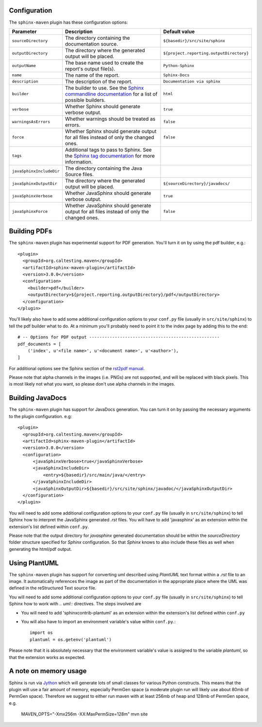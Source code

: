 .. _`Sphinx commandline documentation`: http://sphinx.pocoo.org/man/sphinx-build.html?highlight=command%20line
.. _`Sphinx tag documentation`: http://sphinx.pocoo.org/markup/misc.html#tags
.. _`Jython`: http://www.jython.org/
.. _`rst2pdf manual`: http://lateral.netmanagers.com.ar/static/manual.pdf

Configuration
=============

The ``sphinx-maven`` plugin has these configuration options:

======================== ================================================================================================= ========================================
Parameter                Description                                                                                       Default value
======================== ================================================================================================= ========================================
``sourceDirectory``      The directory containing the documentation source.                                                ``${basedir}/src/site/sphinx``
``outputDirectory``      The directory where the generated output will be placed.                                          ``${project.reporting.outputDirectory}``
``outputName``           The base name used to create the report's output file(s).                                         ``Python-Sphinx``
``name``                 The name of the report.                                                                           ``Sphinx-Docs``
``description``          The description of the report.                                                                    ``Documentation via sphinx``
``builder``              The builder to use. See the `Sphinx commandline documentation`_ for a list of possible builders.  ``html``
``verbose``              Whether Sphinx should generate verbose output.                                                    ``true``
``warningsAsErrors``     Whether warnings should be treated as errors.                                                     ``false``
``force``                Whether Sphinx should generate output for all files instead of only the changed ones.             ``false``
``tags``                 Additional tags to pass to Sphinx. See the `Sphinx tag documentation`_ for more information.
``javaSphinxIncludeDir`` The directory containing the Java Source files.
``javaSphinxOutputDir``  The directory where the generated output will be placed.                                          ``${sourceDirectory}/javadocs/``
``javaSphinxVerbose``    Whether JavaSphinx should generate verbose output.                                                ``true``
``javaSphinxForce``      Whether JavaSphinx should generate output for all files instead of only the changed ones.         ``false``
======================== ================================================================================================= ========================================

Building PDFs
=============

The ``sphinx-maven`` plugin has experimental support for PDF generation. You'll turn it on
by using the pdf builder, e.g.::

    <plugin>
      <groupId>org.caltesting.maven</groupId>
      <artifactId>sphinx-maven-plugin</artifactId>
      <version>3.0.0</version>
      <configuration>
        <builder>pdf</builder>
        <outputDirectory>${project.reporting.outputDirectory}/pdf</outputDirectory>
      </configuration>
    </plugin>

You'll likely also have to add some additional configuration options to your ``conf.py``
file (usually in ``src/site/sphinx``) to tell the pdf builder what to do. At a minimum
you'll probably need to point it to the index page by adding this to the end::

    # -- Options for PDF output ---------------------------------------------------
    pdf_documents = [
        ('index', u'<file name>', u'<document name>', u'<author>'),
    ]

For additional options see the Sphinx section of the `rst2pdf manual`_.

Please note that alpha channels in the images (i.e. PNGs) are not supported, and will be replaced with
black pixels. This is most likely not what you want, so please don't use alpha channels in the images.

Building JavaDocs
==================

The ``sphinx-maven`` plugin has support for JavaDocs generation. You can turn it on by passing the necessary
arguments to the plugin configuration. e.g::

    <plugin>
      <groupId>org.caltesting.maven</groupId>
      <artifactId>sphinx-maven-plugin</artifactId>
      <version>3.0.0</version>
      <configuration>
          <javaSphinxVerbose>true</javaSphinxVerbose>
          <javaSphinxIncludeDir>
              <entry>${basedir}/src/main/java/</entry>
          </javaSphinxIncludeDir>
          <javaSphinxOutputDir>${basedir}/src/site/sphinx/javadoc/</javaSphinxOutputDir>
      </configuration>
    </plugin>

You will need to add some additional configuration options to your ``conf.py`` file
(usually in ``src/site/sphinx``) to tell Sphinx how to interpret the JavaSphinx generated *.rst* files.
You will have to add 'javasphinx' as an extension within the extension's list defined within ``conf.py``.

Please note that the output directory for *javasphinx* generated documentation should be within the *sourceDirectory*
folder structure specified for *Sphinx* configuration. So that *Sphinx* knows to also include these files as well when
generating the html/pdf output.

Using PlantUML
===============

The ``sphinx-maven`` plugin has support for converting uml described using *PlantUML* text format within a *.rst* file
to an image. It automatically references the image as part of the documentation in the appropriate place where the UML
was defined in the reStructured Text source file.

.. uml::

    @startuml
    state pluginBuildProcess {
        [*] -> buildJavaDocs
        buildJavaDocs: Using JavaSphinx
        buildJavaDocs -> buildSphinxDocs
        buildSphinxDocs: Using Sphinx and other extensions as needed.
        buildSphinxDocs -> [*]
    }
    @enduml

You will need to add some additional configuration options to your ``conf.py`` file (usually in ``src/site/sphinx``)
to tell Sphinx how to work with *.. uml::* directives. The steps involved are

* You will need to add 'sphinxcontrib-plantuml' as an extension within the extension's list defined within ``conf.py``
* You will also have to import an environment variable's value within ``conf.py``.::

    import os
    plantuml = os.getenv('plantuml')

Please note that it is absolutely necessary that the environment variable's value is assigned to the variable *plantuml*,
so that the extension works as expected.

A note on memory usage
======================

Sphinx is run via `Jython`_ which will generate lots of small classes for various Python constructs. This means that
the plugin will use a fair amount of memory, especially PermGen space (a moderate plugin run will likely use about 80mb
of PermGen space). Therefore we suggest to either run maven with at least 256mb of heap and 128mb of PermGen space, e.g.

    MAVEN_OPTS="-Xmx256m -XX:MaxPermSize=128m" mvn site
